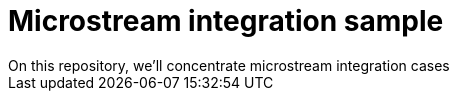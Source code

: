 = Microstream integration sample
On this repository, we'll concentrate microstream integration cases
